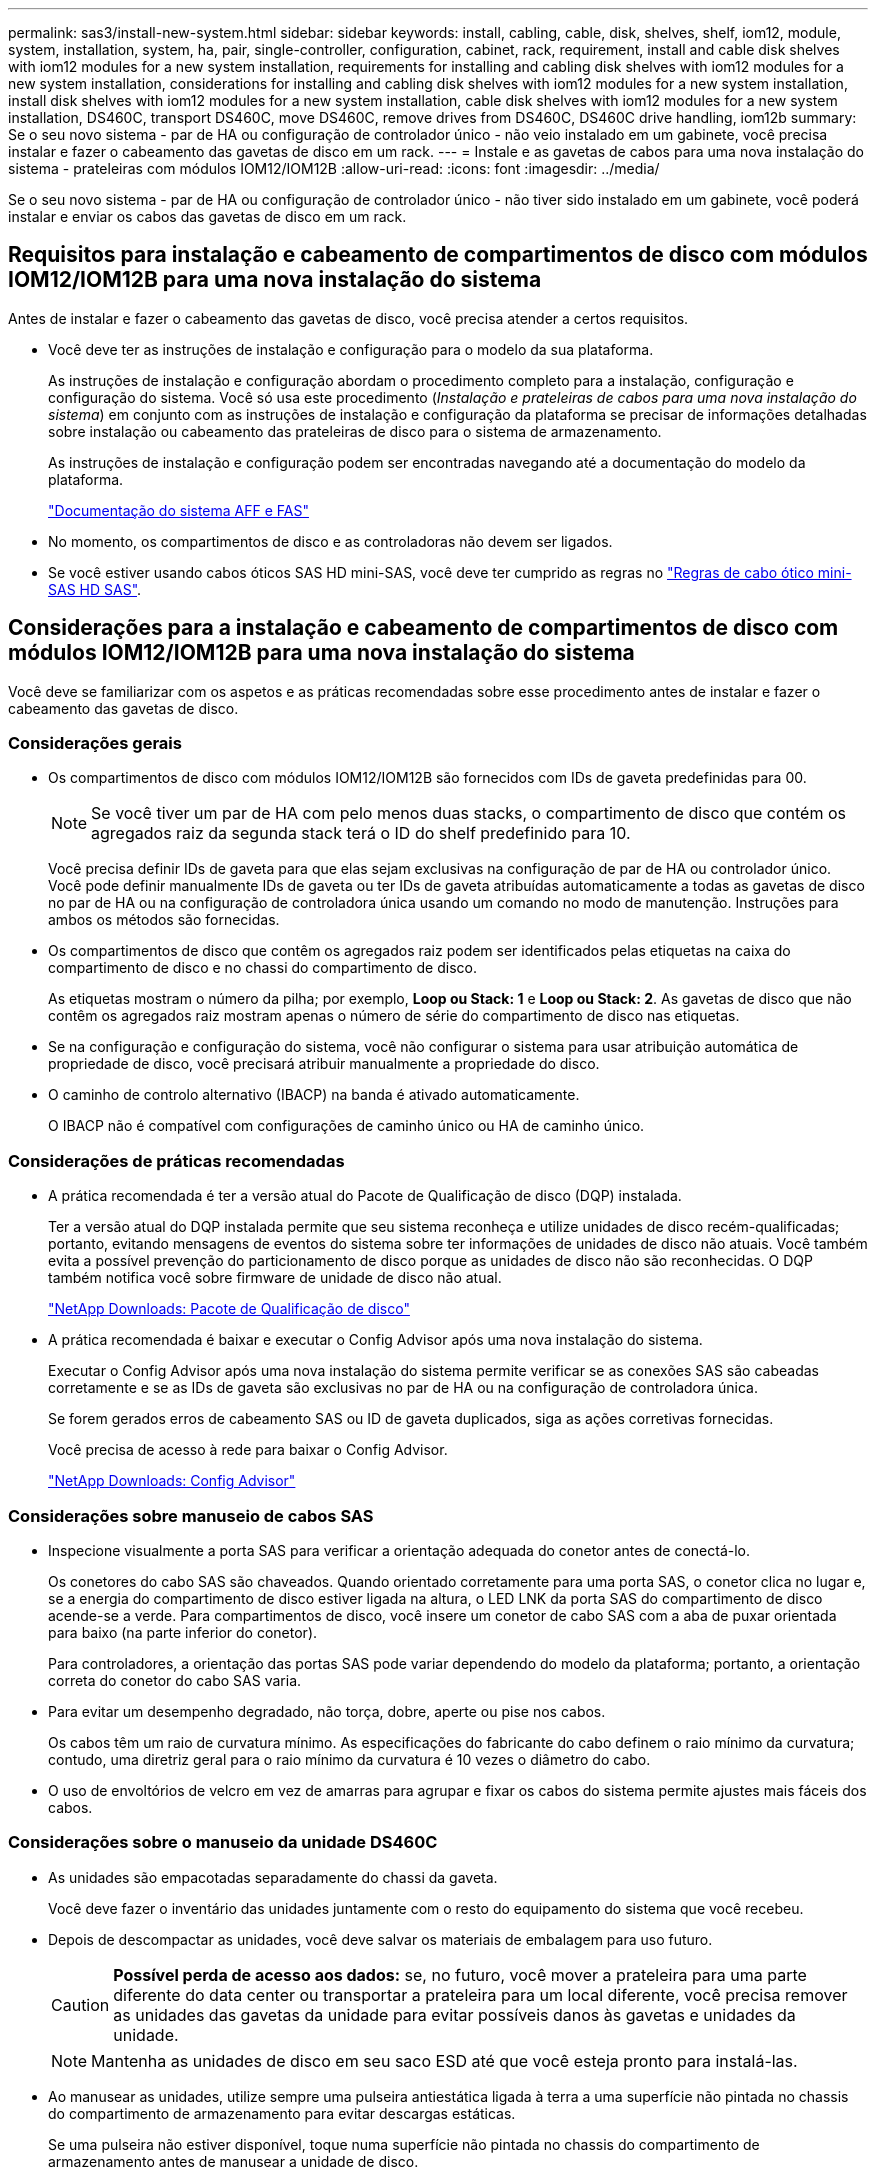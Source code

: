 ---
permalink: sas3/install-new-system.html 
sidebar: sidebar 
keywords: install, cabling, cable, disk, shelves, shelf, iom12, module, system, installation, system, ha, pair, single-controller, configuration, cabinet, rack, requirement, install and cable disk shelves with iom12 modules for a new system installation, requirements for installing and cabling disk shelves with iom12 modules for a new system installation, considerations for installing and cabling disk shelves with iom12 modules for a new system installation, install disk shelves with iom12 modules for a new system installation, cable disk shelves with iom12 modules for a new system installation, DS460C, transport DS460C, move DS460C, remove drives from DS460C, DS460C drive handling, iom12b 
summary: Se o seu novo sistema - par de HA ou configuração de controlador único - não veio instalado em um gabinete, você precisa instalar e fazer o cabeamento das gavetas de disco em um rack. 
---
= Instale e as gavetas de cabos para uma nova instalação do sistema - prateleiras com módulos IOM12/IOM12B
:allow-uri-read: 
:icons: font
:imagesdir: ../media/


[role="lead"]
Se o seu novo sistema - par de HA ou configuração de controlador único - não tiver sido instalado em um gabinete, você poderá instalar e enviar os cabos das gavetas de disco em um rack.



== Requisitos para instalação e cabeamento de compartimentos de disco com módulos IOM12/IOM12B para uma nova instalação do sistema

Antes de instalar e fazer o cabeamento das gavetas de disco, você precisa atender a certos requisitos.

* Você deve ter as instruções de instalação e configuração para o modelo da sua plataforma.
+
As instruções de instalação e configuração abordam o procedimento completo para a instalação, configuração e configuração do sistema. Você só usa este procedimento (_Instalação e prateleiras de cabos para uma nova instalação do sistema_) em conjunto com as instruções de instalação e configuração da plataforma se precisar de informações detalhadas sobre instalação ou cabeamento das prateleiras de disco para o sistema de armazenamento.

+
As instruções de instalação e configuração podem ser encontradas navegando até a documentação do modelo da plataforma.

+
link:../index.html["Documentação do sistema AFF e FAS"]

* No momento, os compartimentos de disco e as controladoras não devem ser ligados.
* Se você estiver usando cabos óticos SAS HD mini-SAS, você deve ter cumprido as regras no link:install-cabling-rules.html#mini-sas-hd-sas-optical-cable-rules["Regras de cabo ótico mini-SAS HD SAS"].




== Considerações para a instalação e cabeamento de compartimentos de disco com módulos IOM12/IOM12B para uma nova instalação do sistema

Você deve se familiarizar com os aspetos e as práticas recomendadas sobre esse procedimento antes de instalar e fazer o cabeamento das gavetas de disco.



=== Considerações gerais

* Os compartimentos de disco com módulos IOM12/IOM12B são fornecidos com IDs de gaveta predefinidas para 00.
+

NOTE: Se você tiver um par de HA com pelo menos duas stacks, o compartimento de disco que contém os agregados raiz da segunda stack terá o ID do shelf predefinido para 10.

+
Você precisa definir IDs de gaveta para que elas sejam exclusivas na configuração de par de HA ou controlador único. Você pode definir manualmente IDs de gaveta ou ter IDs de gaveta atribuídas automaticamente a todas as gavetas de disco no par de HA ou na configuração de controladora única usando um comando no modo de manutenção. Instruções para ambos os métodos são fornecidas.

* Os compartimentos de disco que contêm os agregados raiz podem ser identificados pelas etiquetas na caixa do compartimento de disco e no chassi do compartimento de disco.
+
As etiquetas mostram o número da pilha; por exemplo, *Loop ou Stack: 1* e *Loop ou Stack: 2*. As gavetas de disco que não contêm os agregados raiz mostram apenas o número de série do compartimento de disco nas etiquetas.

* Se na configuração e configuração do sistema, você não configurar o sistema para usar atribuição automática de propriedade de disco, você precisará atribuir manualmente a propriedade do disco.
* O caminho de controlo alternativo (IBACP) na banda é ativado automaticamente.
+
O IBACP não é compatível com configurações de caminho único ou HA de caminho único.





=== Considerações de práticas recomendadas

* A prática recomendada é ter a versão atual do Pacote de Qualificação de disco (DQP) instalada.
+
Ter a versão atual do DQP instalada permite que seu sistema reconheça e utilize unidades de disco recém-qualificadas; portanto, evitando mensagens de eventos do sistema sobre ter informações de unidades de disco não atuais. Você também evita a possível prevenção do particionamento de disco porque as unidades de disco não são reconhecidas. O DQP também notifica você sobre firmware de unidade de disco não atual.

+
https://mysupport.netapp.com/site/downloads/firmware/disk-drive-firmware/download/DISKQUAL/ALL/qual_devices.zip["NetApp Downloads: Pacote de Qualificação de disco"^]

* A prática recomendada é baixar e executar o Config Advisor após uma nova instalação do sistema.
+
Executar o Config Advisor após uma nova instalação do sistema permite verificar se as conexões SAS são cabeadas corretamente e se as IDs de gaveta são exclusivas no par de HA ou na configuração de controladora única.

+
Se forem gerados erros de cabeamento SAS ou ID de gaveta duplicados, siga as ações corretivas fornecidas.

+
Você precisa de acesso à rede para baixar o Config Advisor.

+
https://mysupport.netapp.com/site/tools["NetApp Downloads: Config Advisor"^]





=== Considerações sobre manuseio de cabos SAS

* Inspecione visualmente a porta SAS para verificar a orientação adequada do conetor antes de conectá-lo.
+
Os conetores do cabo SAS são chaveados. Quando orientado corretamente para uma porta SAS, o conetor clica no lugar e, se a energia do compartimento de disco estiver ligada na altura, o LED LNK da porta SAS do compartimento de disco acende-se a verde. Para compartimentos de disco, você insere um conetor de cabo SAS com a aba de puxar orientada para baixo (na parte inferior do conetor).

+
Para controladores, a orientação das portas SAS pode variar dependendo do modelo da plataforma; portanto, a orientação correta do conetor do cabo SAS varia.

* Para evitar um desempenho degradado, não torça, dobre, aperte ou pise nos cabos.
+
Os cabos têm um raio de curvatura mínimo. As especificações do fabricante do cabo definem o raio mínimo da curvatura; contudo, uma diretriz geral para o raio mínimo da curvatura é 10 vezes o diâmetro do cabo.

* O uso de envoltórios de velcro em vez de amarras para agrupar e fixar os cabos do sistema permite ajustes mais fáceis dos cabos.




=== Considerações sobre o manuseio da unidade DS460C

* As unidades são empacotadas separadamente do chassi da gaveta.
+
Você deve fazer o inventário das unidades juntamente com o resto do equipamento do sistema que você recebeu.

* Depois de descompactar as unidades, você deve salvar os materiais de embalagem para uso futuro.
+

CAUTION: *Possível perda de acesso aos dados:* se, no futuro, você mover a prateleira para uma parte diferente do data center ou transportar a prateleira para um local diferente, você precisa remover as unidades das gavetas da unidade para evitar possíveis danos às gavetas e unidades da unidade.

+

NOTE: Mantenha as unidades de disco em seu saco ESD até que você esteja pronto para instalá-las.

* Ao manusear as unidades, utilize sempre uma pulseira antiestática ligada à terra a uma superfície não pintada no chassis do compartimento de armazenamento para evitar descargas estáticas.
+
Se uma pulseira não estiver disponível, toque numa superfície não pintada no chassis do compartimento de armazenamento antes de manusear a unidade de disco.





== Instale as gavetas de disco com módulos IOM12/IOM12B para uma nova instalação do sistema

Instale as gavetas de disco em um rack usando os kits de montagem em rack fornecidos com as gavetas de disco.

. Instale o kit de montagem em rack (para instalações de rack de dois ou quatro colunas) fornecido com a prateleira de disco usando o folheto de instalação fornecido com o kit.
+

NOTE: Se você estiver instalando várias gavetas de disco, você deve instalá-las da parte inferior para a parte superior do rack para a melhor estabilidade.

+

NOTE: Não coloque a prateleira de disco em um rack de telecomunicações; o peso da prateleira de disco pode fazer com que ela caia no rack sob seu próprio peso.

. Instale e fixe o compartimento de disco nos suportes de suporte e no rack usando o folheto de instalação fornecido com o kit.
+
Para tornar um compartimento de disco mais leve e fácil de manobrar, remova as fontes de alimentação e os módulos de e/S (IOMs).

+
Para gavetas de disco de DS460C TB, embora as unidades sejam embaladas separadamente, o que torna a prateleira mais leve, uma prateleira vazia de DS460C kg ainda pesa aproximadamente 132 lb (60kg lb); portanto, tenha o seguinte cuidado ao mover uma prateleira.

+

CAUTION: Recomenda-se que utilize um elevador mecanizado ou quatro pessoas utilizando as pegas de elevação para mover com segurança uma prateleira DS460C vazia.

+
A sua remessa DS460C foi embalada com quatro alças de elevação destacáveis (duas para cada lado). Para utilizar as pegas de elevação, instale-as inserindo as patilhas das pegas nas ranhuras laterais da prateleira e empurrando-as para cima até encaixarem no lugar. Em seguida, ao deslizar a prateleira do disco para os trilhos, você descola um conjunto de alças de cada vez usando o trinco do polegar. A ilustração a seguir mostra como conetar uma alça de elevação.

+
image::../media/drw_ds460c_handles.gif[Instalar as pegas de elevação]

. Reinstale todas as fontes de alimentação e IOMs removidas antes de instalar o compartimento de disco no rack.
. Se você estiver instalando um compartimento de disco DS460C, instale as unidades nas gavetas da unidade; caso contrário, vá para a próxima etapa.
+
[NOTE]
====
Utilize sempre uma pulseira antiestática ligada à terra a uma superfície não pintada no chassis do compartimento de armazenamento para evitar descargas estáticas.

Se uma pulseira não estiver disponível, toque numa superfície não pintada no chassis do compartimento de armazenamento antes de manusear a unidade de disco.

====
+
Se você adquiriu um compartimento parcialmente preenchido, o que significa que o compartimento tem menos de 60 unidades compatíveis, para cada gaveta, instale as unidades da seguinte forma:

+
** Instale as primeiras quatro unidades nos slots dianteiros (0, 3, 6 e 9).
+

NOTE: *Risco de mau funcionamento do equipamento:* para permitir um fluxo de ar adequado e evitar o sobreaquecimento, instale sempre as quatro primeiras unidades nas ranhuras dianteiras (0, 3, 6 e 9).

** Para as unidades restantes, distribua-as uniformemente em cada gaveta.
+
A ilustração a seguir mostra como as unidades são numeradas de 0 a 11 em cada gaveta de unidade dentro da gaveta.

+
image::../media/dwg_trafford_drawer_with_hdds_callouts.gif[Numeração da unidade]

+
... Abra a gaveta superior da prateleira.
... Remova uma unidade de seu saco ESD.
... Levante a alavanca do came na unidade para a vertical.
... Alinhe os dois botões levantados em cada lado do suporte da unidade com a folga correspondente no canal da unidade na gaveta da unidade.
+
image::../media/28_dwg_e2860_de460c_drive_cru.gif[Localização dos botões levantados na condução]

+
[cols="10,90"]
|===


 a| 
image:../media/icon_round_1.png["Legenda número 1"]
 a| 
Botão levantado no lado direito do suporte da transmissão

|===
... Baixe a unidade em linha reta para baixo e, em seguida, rode a pega do came para baixo até que a unidade encaixe no devido lugar sob o trinco de desbloqueio laranja.
... Repita as subetapas anteriores para cada unidade na gaveta.
+
Você deve ter certeza de que os slots 0, 3, 6 e 9 em cada gaveta contêm unidades.

... Empurre cuidadosamente a gaveta da unidade de volta para dentro do compartimento.
+
|===


 a| 
image:../media/2860_dwg_e2860_de460c_gentle_close.gif["Fechar cuidadosamente a gaveta"]



 a| 

CAUTION: *Possível perda de acesso aos dados:* nunca bata a gaveta fechada. Empurre a gaveta lentamente para dentro para evitar estressar a gaveta e causar danos à matriz de armazenamento.

|===
... Feche a gaveta da unidade empurrando ambas as alavancas em direção ao centro.
... Repita estas etapas para cada gaveta na gaveta de disco.
... Fixe a moldura frontal.




. Se você estiver adicionando vários compartimentos de disco, repita este procedimento para cada compartimento de disco que você está instalando.



NOTE: Não ligue as gavetas de disco no momento.



== Prateleiras de discos de cabo com módulos IOM12/IOM12B para uma nova instalação do sistema

Suas conexões SAS do compartimento de disco a cabo - de prateleira a prateleira (conforme aplicável) e controlador a compartimento - para estabelecer a conectividade de storage do sistema.

.Antes de começar
Você precisa atender aos requisitos <<Requisitos para instalação e cabeamento de compartimentos de disco com módulos IOM12/IOM12B para uma nova instalação do sistema>>e instalar as gavetas de disco no rack.

.Sobre esta tarefa
Depois que você faz o cabeamento das gavetas de disco, os liga, define as IDs das gavetas e completa configuração e configuração do sistema.

.Passos
. Faça o cabeamento das conexões de prateleira a prateleira dentro de cada stack se ela tiver mais de um compartimento de disco; caso contrário, vá para a próxima etapa:
+
Para obter uma explicação detalhada e exemplos de cabeamento "padrão" de prateleira a prateleira e cabeamento "amplo" de prateleira a prateleira, link:install-cabling-rules.html#shelf-to-shelf-connection-rules["regras de conexão de prateleira para prateleira"]consulte .

+
[cols="2*"]
|===
| Se... | Então... 


 a| 
Você está fazendo o cabeamento de uma HA multipath, HA de três caminhos, multipath, HA de caminho único ou configuração de caminho único
 a| 
Cable as conexões de prateleira a prateleira como conetividade "padrão" (usando as portas IOM 3 e 1):

.. Começando com a primeira gaveta lógica na stack, conecte Iom A porta 3 à IOM A porta 1 da próxima gaveta até que cada Iom A na stack seja conectada.
.. Repita a subetapa a para IOM B.
.. Repita as subetapas a e b para cada pilha.




 a| 
Você está fazendo o cabeamento de uma configuração de HA ou quad-path
 a| 
Cable as conexões de prateleira a prateleira como conectividade "ampla": Você faz a conexão padrão usando as portas IOM 3 e 1 e, em seguida, a conectividade dupla usando as portas IOM 4 e 2.

.. Começando com a primeira gaveta lógica na stack, conecte Iom A porta 3 à IOM A porta 1 da próxima gaveta até que cada Iom A na stack seja conectada.
.. Começando com a primeira gaveta lógica na stack, conecte Iom A porta 4 à IOM A porta 2 da próxima gaveta até que cada Iom A na stack seja conectada.
.. Repita as subetapas a e b para IOM B.
.. Repita as subetapas de a a c para cada pilha.


|===
. Identifique os pares de portas SAS do controlador que podem ser usados para fazer o cabo das conexões controlador para pilha.
+
.. Verifique as planilhas de cabeamento e exemplos de cabeamento de controladora para stack para ver se existe uma Planilha completa para sua configuração.
+
link:install-cabling-worksheets-examples-fas2600.html["Exemplos de cabeamento e planilhas de cabeamento de controladora a stack para plataformas com storage interno"]

+
link:install-cabling-worksheets-examples-multipath.html["Planilhas de cabeamento e exemplos de cabeamento de controladora a stack para configurações de HA multipath"]

+
link:install-worksheets-examples-quadpath.html["Exemplo de cabeamento e Planilha de cabeamento de controladora a stack para uma configuração HA de quatro caminhos com dois HBAs SAS de quatro portas"]

.. A próxima etapa depende se existe uma Planilha concluída para sua configuração:
+
[cols="2*"]
|===
| Se... | Então... 


 a| 
Há uma Planilha completa para sua configuração
 a| 
Vá para a próxima etapa.

Utilize a folha de cálculo concluída existente.



 a| 
Não há Planilha completa para sua configuração
 a| 
Preencha o modelo de Planilha de cabeamento de controladora a stack apropriado:

link:install-cabling-worksheet-template-multipath.html["Modelo de Planilha de cabeamento de controladora para stack para conectividade multipathed"]

link:install-cabling-worksheet-template-quadpath.html["Modelo de folha de trabalho de cabeamento de controladora para pilha para conetividade quad-pathed"]

|===


. Faça o cabeamento das conexões controladora para pilha usando a Planilha concluída.
+
Se necessário, estão disponíveis instruções sobre como ler uma folha de cálculo para ligações de controlador de cabo para pilha:

+
link:install-cabling-worksheets-how-to-read-multipath.html["Como ler uma Planilha para conexões de cabo controlador para pilha para conetividade multipathed"]

+
link:install-cabling-worksheets-how-to-read-quadpath.html["Como ler uma Planilha para conexões de controlador para pilha de cabo para conetividade quad-pathed"]

. Conete as fontes de alimentação de cada compartimento de disco:
+
.. Conete os cabos de alimentação primeiro às gavetas de disco, fixando-os no lugar com o retentor do cabo de alimentação e, em seguida, conete os cabos de alimentação a diferentes fontes de alimentação para obter resiliência.
.. Ligue as fontes de alimentação de cada compartimento de disco e aguarde até que as unidades de disco sejam acionadas.


. Defina as IDs de gaveta e a configuração completa do sistema:
+
Você precisa definir IDs de gaveta para que elas sejam exclusivas na configuração de par de HA ou controlador único, incluindo o compartimento de disco interno nos sistemas aplicáveis.

+
[cols="2*"]
|===
| Se... | Então... 


 a| 
Você está configurando manualmente IDs de gaveta
 a| 
.. Acesse o botão ID da prateleira atrás da tampa da extremidade esquerda.
.. Altere o ID do compartimento para um ID exclusivo (00 a 99).
.. Ligue o compartimento de disco para fazer com que o ID do compartimento entre em vigor.
+
Aguarde pelo menos 10 segundos antes de ligar novamente a alimentação para concluir o ciclo de alimentação. O ID do compartimento pisca e o LED âmbar do painel do operador pisca até ligar o compartimento de disco.

.. Ligue os controladores e conclua a configuração e configuração do sistema conforme as instruções de instalação e configuração do modelo da sua plataforma.




 a| 
Você está atribuindo automaticamente todas as IDs de gaveta no seu par de HA ou na configuração de controladora única

[NOTE]
====
As IDs de gaveta são atribuídas por ordem sequencial de 00 a 99. Para sistemas com um compartimento de disco interno, a atribuição de ID do compartimento começa com o compartimento de disco interno.

==== a| 
.. Ligue os controladores.
.. À medida que os controladores começam a arrancar, prima `Ctrl-C` para cancelar o processo AUTOBOOT quando vir a mensagem `Starting AUTOBOOT press Ctrl-C to abort`.
+

NOTE: Se você perder o prompt e os controladores iniciarem no ONTAP, interrompa ambos os controladores e, em seguida, inicialize ambos os controladores no menu de inicialização entrando `boot_ontap menu` em seu prompt Loader.

.. Inicialize um controlador para o modo de manutenção:``boot_ontap menu``
+
Você só precisa atribuir IDs de gaveta em um controlador.

.. No menu de arranque, selecione a opção 5 para o modo de manutenção.
.. Atribuir automaticamente IDs de gaveta: `sasadmin expander_set_shelf_id -a`
.. Sair do modo de manutenção:``halt``
.. Abra o sistema inserindo o seguinte comando no prompt Loader de ambos os controladores:``boot_ontap``
+
As IDs de gaveta aparecem nas janelas de exibição digital do compartimento de disco.

+

NOTE: Antes de iniciar o sistema, a melhor prática é aproveitar essa oportunidade para verificar se o cabeamento está correto e um agregado raiz está presente.

.. Conclua a configuração e configuração do sistema conforme as instruções de instalação e configuração do modelo da sua plataforma.


|===
. Se, como parte da configuração e configuração do sistema, você não ativou a atribuição automática de propriedade do disco, atribua manualmente a propriedade do disco; caso contrário, vá para a próxima etapa:
+
.. Exibir todos os discos não possuídos:``storage disk show -container-type unassigned``
.. Atribuir cada disco:``storage disk assign -disk _disk_name_ -owner _owner_name_``
+
Você pode usar o caractere curinga para atribuir mais de um disco de uma vez.



. Faça o download e execute o Config Advisor conforme as instruções de instalação e configuração do modelo da plataforma para verificar se as conexões SAS são cabeadas corretamente e não há IDs de gaveta duplicadas no sistema.
+
Se forem gerados erros de cabeamento SAS ou ID de gaveta duplicados, siga as ações corretivas fornecidas.

+
https://mysupport.netapp.com/site/tools["NetApp Downloads: Config Advisor"^]

+
Você também pode executar o `storage shelf show -fields shelf-id` comando para ver uma lista de IDs de gaveta já em uso (e duplicados, se houver) no sistema.

. Verifique se o ACP na banda foi ativado automaticamente. `storage shelf acp show`
+
Na saída, "in-band" é listado como "ativo" para cada nó.





== Mova ou transporte DS460C prateleiras

Se, no futuro, você mover DS460C gavetas para uma parte diferente do data center ou transportar as gavetas para um local diferente, precisará remover as unidades das gavetas da unidade para evitar possíveis danos às gavetas e unidades da unidade.

* Se, ao instalar DS460C gavetas como parte da nova instalação do sistema, você salvou os materiais de embalagem da unidade, use-os para reembalar as unidades antes de movê-las.
+
Se você não salvou os materiais de embalagem, você deve colocar drives em superfícies almofadadas ou usar embalagens almofadadas alternativas. Nunca empilhar unidades umas sobre as outras.

* Antes de manusear as unidades, use uma pulseira antiestática aterrada em uma superfície não pintada no chassi do gabinete de armazenamento.
+
Se uma correia de pulso não estiver disponível, toque numa superfície não pintada no chassis do compartimento de armazenamento antes de manusear uma unidade.

* Você deve tomar medidas para lidar com as unidades com cuidado:
+
** Utilize sempre duas mãos ao remover, instalar ou transportar uma unidade para suportar o seu peso.
+

CAUTION: Não coloque as mãos sobre as placas de acionamento expostas na parte inferior do suporte da transmissão.

** Tenha cuidado para não bater as transmissões contra outras superfícies.
** As unidades devem ser mantidas longe de dispositivos magnéticos.
+

CAUTION: Os campos magnéticos podem destruir todos os dados em uma unidade e causar danos irreparáveis ao circuito da unidade.




